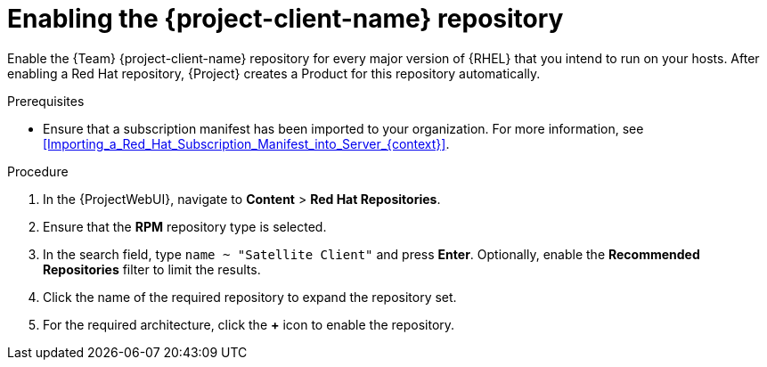 [id="enabling-the-project-client-name-repository_{context}"]
= Enabling the {project-client-name} repository

Enable the {Team} {project-client-name} repository for every major version of {RHEL} that you intend to run on your hosts.
After enabling a Red Hat repository, {Project} creates a Product for this repository automatically.

.Prerequisites
* Ensure that a subscription manifest has been imported to your organization.
For more information, see xref:Importing_a_Red_Hat_Subscription_Manifest_into_Server_{context}[].

.Procedure
. In the {ProjectWebUI}, navigate to *Content* > *Red Hat Repositories*.
. Ensure that the *RPM* repository type is selected.
. In the search field, type `name ~ "Satellite Client"` and press *Enter*.
Optionally, enable the *Recommended Repositories* filter to limit the results.
. Click the name of the required repository to expand the repository set.
. For the required architecture, click the *+* icon to enable the repository.
